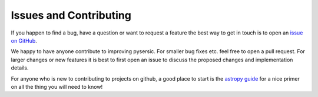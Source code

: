 Issues and Contributing
=======================

If you happen to find a bug, have a question or want to request a feature the best way to get in touch is to open an `issue on GitHub <https://github.com/pysersic/pysersic/issues>`_.

We happy to have anyone contribute to improving pysersic. For smaller bug fixes etc. feel free to open a pull request. For larger changes or new features it is best to first open an issue to discuss the proposed changes and implementation details. 

For anyone who is new to contributing to projects on github, a good place to start is the `astropy guide <https://docs.astropy.org/en/stable/development/workflow/development_workflow.html>`_ for a nice primer on all the thing you will need to know!